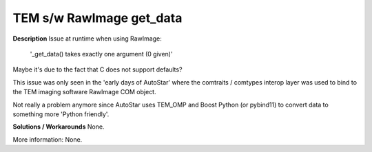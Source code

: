 TEM s/w RawImage get_data
=========================

**Description**
Issue at runtime when using RawImage:
    '_get_data() takes exactly one argument (0 given)'
Maybe it's due to the fact that C does not support defaults?

This issue was only seen in the 'early days of AutoStar' where the comtraits /
comtypes interop layer was used to bind to the TEM imaging software RawImage
COM object.

Not really a problem anymore since AutoStar uses TEM_OMP and Boost Python (or
pybind11) to convert data to something more 'Python friendly'.

**Solutions / Workarounds**
None.

More information:
None.
